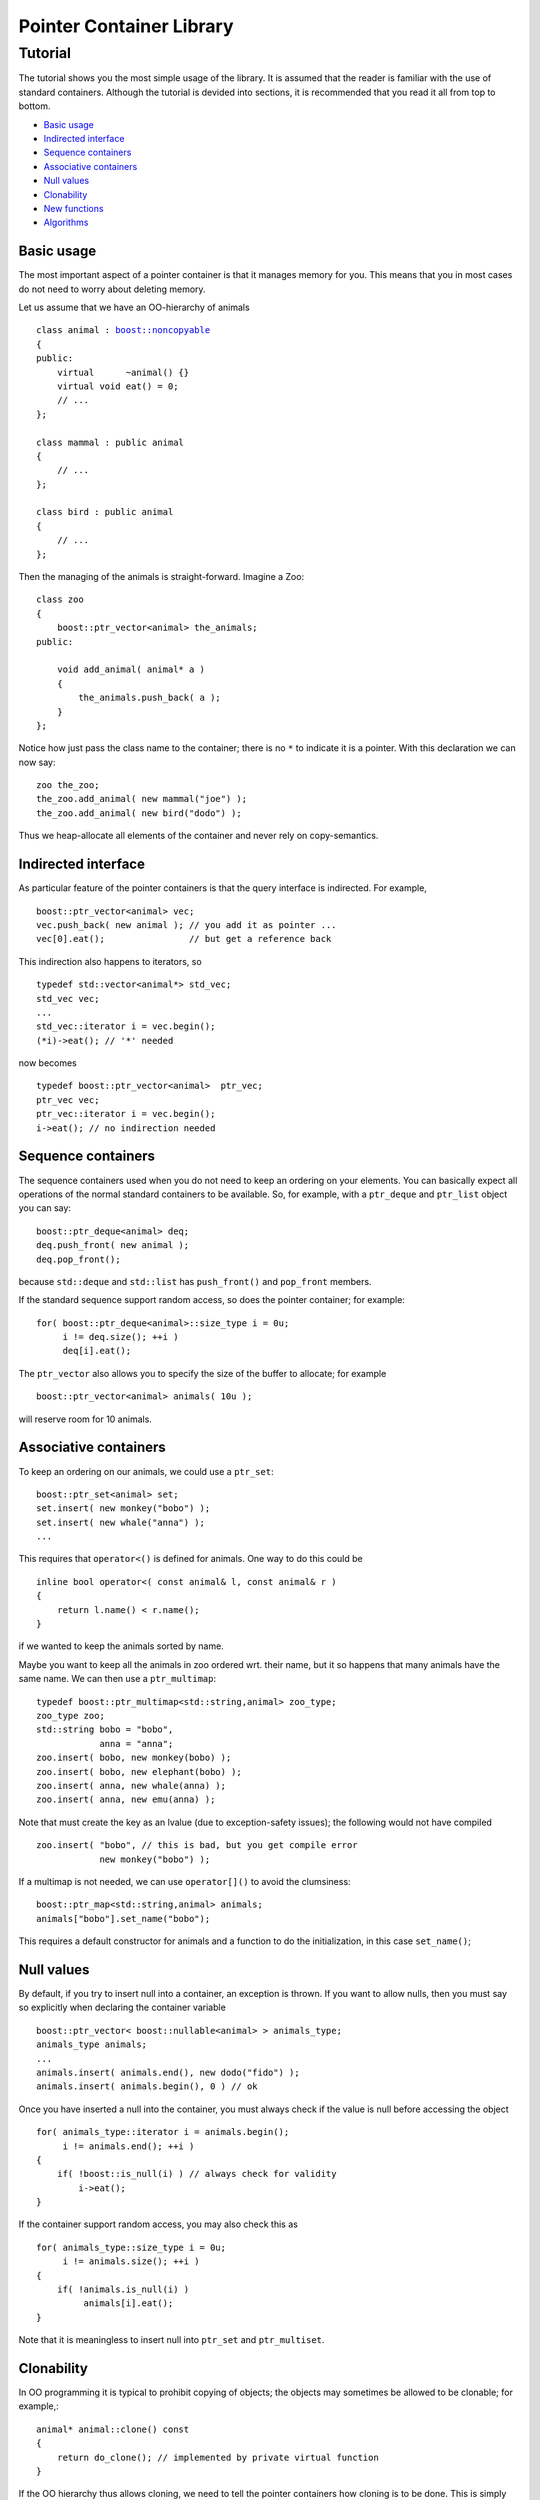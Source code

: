 ++++++++++++++++++++++++++++++++++
 |Boost| Pointer Container Library
++++++++++++++++++++++++++++++++++
 
.. |Boost| image:: boost.png

======== 
Tutorial 
======== 

The tutorial shows you the most simple usage of the
library. It is assumed that the reader is familiar
with the use of standard containers. Although
the tutorial is devided into sections, it is recommended
that you read it all from top to bottom.

* `Basic usage`_
* `Indirected interface`_
* `Sequence containers`_
* `Associative containers`_
* `Null values`_
* `Clonability`_
* `New functions`_
* `Algorithms`_

Basic usage
-----------

The most important aspect of a pointer container is that it manages
memory for you. This means that you in most cases do not need to worry
about deleting memory. 

Let us assume that we have an OO-hierarchy of animals

.. parsed-literal::

    class animal : `boost::noncopyable <http://www.boost.org/libs/utility/utility.htm#Class_noncopyable>`_
    {
    public:
        virtual      ~animal() {}
        virtual void eat() = 0;
        // ...
    };
    
    class mammal : public animal
    {
        // ...
    };
    
    class bird : public animal
    {
        // ...
    };


Then the managing of the animals is straight-forward. Imagine a 
Zoo::

    class zoo
    {
        boost::ptr_vector<animal> the_animals;
    public:

        void add_animal( animal* a )
        {
            the_animals.push_back( a );
        }
    };

Notice how just pass the class name to the container; there
is no ``*`` to indicate it is a pointer.
With this declaration we can now say::
    
    zoo the_zoo;
    the_zoo.add_animal( new mammal("joe") );
    the_zoo.add_animal( new bird("dodo") );

Thus we heap-allocate all elements of the container
and never rely on copy-semantics. 

Indirected interface
--------------------

As particular feature of the pointer containers is that
the query interface is indirected. For example, ::

    boost::ptr_vector<animal> vec;
    vec.push_back( new animal ); // you add it as pointer ...
    vec[0].eat();                // but get a reference back

This indirection also happens to iterators, so ::

    typedef std::vector<animal*> std_vec;
    std_vec vec;
    ...
    std_vec::iterator i = vec.begin();
    (*i)->eat(); // '*' needed
    
now becomes ::
   
    typedef boost::ptr_vector<animal>  ptr_vec;
    ptr_vec vec;
    ptr_vec::iterator i = vec.begin();
    i->eat(); // no indirection needed
    

Sequence containers
-------------------

The sequence containers used when you do not need to
keep an ordering on your elements. You can basically
expect all operations of the normal standard containers
to be available. So, for example, with a  ``ptr_deque``
and ``ptr_list`` object you can say::

    boost::ptr_deque<animal> deq;
    deq.push_front( new animal );    
    deq.pop_front();

because ``std::deque`` and ``std::list`` has ``push_front()``
and ``pop_front`` members. 

If the standard sequence support
random access, so does the pointer container; for example::

    for( boost::ptr_deque<animal>::size_type i = 0u;
         i != deq.size(); ++i )
         deq[i].eat();

The ``ptr_vector`` also allows you to specify the size of
the buffer to allocate; for example ::

    boost::ptr_vector<animal> animals( 10u );

will reserve room for 10 animals.              

Associative containers
----------------------

To keep an ordering on our animals, we could use a ``ptr_set``::

    boost::ptr_set<animal> set;
    set.insert( new monkey("bobo") );
    set.insert( new whale("anna") );
    ...
    
This requires that ``operator<()`` is defined for animals. One
way to do this could be ::

    inline bool operator<( const animal& l, const animal& r )
    {
        return l.name() < r.name();
    }
    
if we wanted to keep the animals sorted by name.

Maybe you want to keep all the animals in zoo ordered wrt.
their name, but it so happens that many animals have the
same name. We can then use a ``ptr_multimap``::

    typedef boost::ptr_multimap<std::string,animal> zoo_type;
    zoo_type zoo;
    std::string bobo = "bobo",
                anna = "anna";
    zoo.insert( bobo, new monkey(bobo) );
    zoo.insert( bobo, new elephant(bobo) );
    zoo.insert( anna, new whale(anna) );
    zoo.insert( anna, new emu(anna) );
    
Note that must create the key as an lvalue 
(due to exception-safety issues); the following would not 
have compiled ::

    zoo.insert( "bobo", // this is bad, but you get compile error
                new monkey("bobo") );

If a multimap is not needed, we can use ``operator[]()``
to avoid the clumsiness::

    boost::ptr_map<std::string,animal> animals;
    animals["bobo"].set_name("bobo");

This requires a default constructor for animals and
a function to do the initialization, in this case ``set_name()``;
    
Null values
-----------

By default, if you try to insert null into a container, an exception
is thrown. If you want to allow nulls, then you must
say so explicitly when declaring the container variable ::

    boost::ptr_vector< boost::nullable<animal> > animals_type;
    animals_type animals;
    ...
    animals.insert( animals.end(), new dodo("fido") );
    animals.insert( animals.begin(), 0 ) // ok

Once you have inserted a null into the container, you must
always check if the value is null before accessing the object ::

    for( animals_type::iterator i = animals.begin();
         i != animals.end(); ++i )
    {
        if( !boost::is_null(i) ) // always check for validity
            i->eat();
    }

If the container support random access, you may also check this as ::

    for( animals_type::size_type i = 0u; 
         i != animals.size(); ++i )
    {
        if( !animals.is_null(i) )
             animals[i].eat();
    }

Note that it is meaningless to insert
null into ``ptr_set`` and ``ptr_multiset``. 

Clonability
-----------

In OO programming it is typical to prohibit copying of objects; the 
objects may sometimes be allowed to be clonable; for example,::

    animal* animal::clone() const
    {
        return do_clone(); // implemented by private virtual function
    }

If the OO hierarchy thus allows cloning, we need to tell the 
pointer containers how cloning is to be done. This is simply
done by defining a free-standing function, ``new_clone()``, 
in the same namespace as
the object hierarchy::

    inline animal* new_clone( const animal& a )
    {
        return a.clone();
    }

That is all, now a lot of functions in a pointer container
can exploit the clonability of the animal objects. For example ::

    typedef boost::ptr_list<animal> zoo_type;
    zoo_type zoo, another_zoo;
    ...
    another_zoo.assign( zoo.begin(), zoo.end() );

will fill another zoo with clones of the first zoo. Similarly,
insert() can now insert clones into your pointer container ::

    another_zoo.insert( another_zoo.begin(), zoo.begin(), zoo.end() );

The whole container can now also be cloned ::

    zoo_type yet_another_zoo = zoo.clone();
    

New functions
-------------

Given that we know we are working with pointers, a few new functions
make sense. For example, say you want to remove an
animal from the zoo ::

    zoo_type::auto_type the_animal = zoo.release( zoo.begin() );
    the_animal->eat();
    animal* the_animal_ptr = the_animal.release(); // now this is not deleted
    zoo.release(2); // for random access containers

You can think of ``auto_type`` as a non-copyable form of 
``std::auto_ptr``. Notice that when you release an object, the
pointer is removed from the container and the containers size
shrinks. You can also release the entire container if you
want to return it from a function ::

    std::auto_ptr< boost::ptr_deque<animal> > get_zoo()
    {
        boost::ptr_deque<animal>  result;
        ...
        return result.release(); // give up ownership
    }
    ...
    boost::ptr_deque<animal> animals = get_zoo();    

Let us assume we want to move an animal object from
one zoo to another. In other words, we want to move the 
animal and the responsibility of it to another zoo ::
    
    another_zoo.transfer( another_zoo.end(), // insert before end 
                          zoo.begin(),       // insert this animal ...
                          zoo );             // from this container
    
This kind of "move-semantics" is different from
normal value-based containers. You can think of ``transfer()``
as the same as ``splice()`` on ``std::list``.

If you want to replace an element, you can easily do so ::

    zoo_type::auto_type old_animal = zoo.replace( zoo.begin(), new monkey("bibi") ); 
    zoo.replace( 2, old_animal.release() ); // for random access containers

A map is a little different to iterator over than standard maps.
Now we say ::

    typedef boost::ptr_map<std::string, boost::nullable<animal> > animal_map;
    animal_map map;
    ...
    for( animal_map::iterator i = map.begin();
         i != map.end(); ++i )
    {
        std::cout << "\n key: " << i.key();
        std::cout << "\n age: ";
        
        if( boost::is_null(i) )
            std::cout << "unknown";
        else
            std::cout << i->age(); 
     }
            
Maps can also be indexed with bounds-checking ::

    try
    {
        animal& bobo = map.at("bobo");
    }
    catch( boost::bad_ptr_container_operation& e )
    {
        // "bobo" not found
    }        

Algorithms
----------

Unfortunately it is not possible to use pointer containers with
mutating algorithms from the standard library. However,
the most useful ones
are instead provided as member functions::

    boost::ptr_vector<animal> zoo;
    ...
    zoo.sort();                               // assume 'bool operator<( const animal&, const animal& )'
    zoo.sort( std::less<animal>() );          // the same, notice no '*' is present
    zoo.sort( zoo.begin(), zoo.begin() + 5 ); // sort selected range

Notice that predicates are automatically wrapped in an `indirect_fun`_ object.

..  _`indirect_fun`: indirect_fun.html

You can remove equal and adjacent elements using ``unique()``::
   
    zoo.unique();                             // assume 'bool operator==( const animal&, const animal& )'
    zoo.unique( zoo.begin(), zoo.begin() + 5, my_comparison_predicate() ); 

If you just want to remove certain elements, use ``erase_if``::

    zoo.erase_if( my_predicate() );

Finally you may want to merge together two sorted containers::

    boost::ptr_vector<animal> another_zoo = ...;
    another_zoo.sort();                      // sorted wrt. to same order as 'zoo'
    zoo.merge( another_zoo );
    BOOST_ASSERT( another_zoo.empty() );    
         
That is all; now you have learned all the basics!

**Navigate**

  - `home <ptr_container.html>`_
  - `examples <examples.html>`_


:copyright:     Thorsten Ottosen 2004-2005. 

